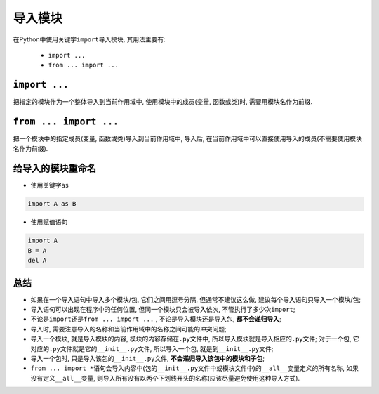 导入模块
========

在Python中使用关键字\ ``import``\ 导入模块, 其用法主要有:

    *   ``import ...``
    *   ``from ... import ...``


``import ...``
--------------

把指定的模块作为一个整体导入到当前作用域中, 使用模块中的成员(变量, 函数或类)时, 需要用模块名作为前缀.


``from ... import ...``
-----------------------

把一个模块中的指定成员(变量, 函数或类)导入到当前作用域中, 导入后, 在当前作用域中可以直接使用导入的成员(不需要使用模块名作为前缀).


给导入的模块重命名
------------------

*   使用关键字\ ``as``

.. code-block:: python

    import A as B


*   使用赋值语句

.. code-block:: python

    import A 
    B = A
    del A


总结
----

*   如果在一个导入语句中导入多个模块/包, 它们之间用逗号分隔, 但通常不建议这么做, 建议每个导入语句只导入一个模块/包;
*   导入语句可以出现在程序中的任何位置, 但同一个模块只会被导入依次, 不管执行了多少次\ ``import``\ ;
*   不论是\ ``import``\ 还是\ ``from ... import ...``\  , 不论是导入模块还是导入包, **都不会递归导入**\ ;
*   导入时, 需要注意导入的名称和当前作用域中的名称之间可能的冲突问题;
*   导入一个模块, 就是导入模块的内容, 模块的内容存储在\ ``.py``\ 文件中, 所以导入模块就是导入相应的\ ``.py``\ 文件;
    对于一个包, 它对应的\ ``.py``\ 文件就是它的\ ``__init__.py``\ 文件, 所以导入一个包, 就是到\ ``__init__.py``\ 文件;
*   导入一个包时, 只是导入该包的\ ``__init__.py``\ 文件, **不会递归导入该包中的模块和子包**\ ;
*   ``from ... import *``\ 语句会导入内容中(包的\ ``__init__.py``\ 文件中或模块文件中)的\ ``__all__``\ 变量定义的所有名称, 
    如果没有定义\ ``__all__``\ 变量, 则导入所有没有以两个下划线开头的名称(应该尽量避免使用这种导入方式).


